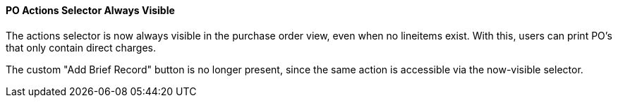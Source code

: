 PO Actions Selector Always Visible
^^^^^^^^^^^^^^^^^^^^^^^^^^^^^^^^^^

The actions selector is now always visible in the purchase order view,
even when no lineitems exist.  With this, users can print PO's that
only contain direct charges.

The custom "Add Brief Record" button is no longer present, since the
same action is accessible via the now-visible selector.
